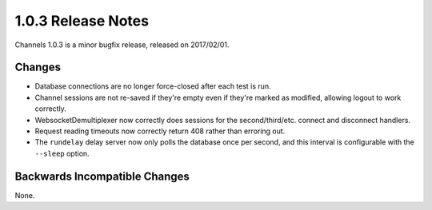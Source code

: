 1.0.3 Release Notes
===================

Channels 1.0.3 is a minor bugfix release, released on 2017/02/01.

Changes
-------

* Database connections are no longer force-closed after each test is run.

* Channel sessions are not re-saved if they're empty even if they're marked as
  modified, allowing logout to work correctly.

* WebsocketDemultiplexer now correctly does sessions for the second/third/etc.
  connect and disconnect handlers.

* Request reading timeouts now correctly return 408 rather than erroring out.

* The ``rundelay`` delay server now only polls the database once per second,
  and this interval is configurable with the ``--sleep`` option.


Backwards Incompatible Changes
------------------------------

None.
